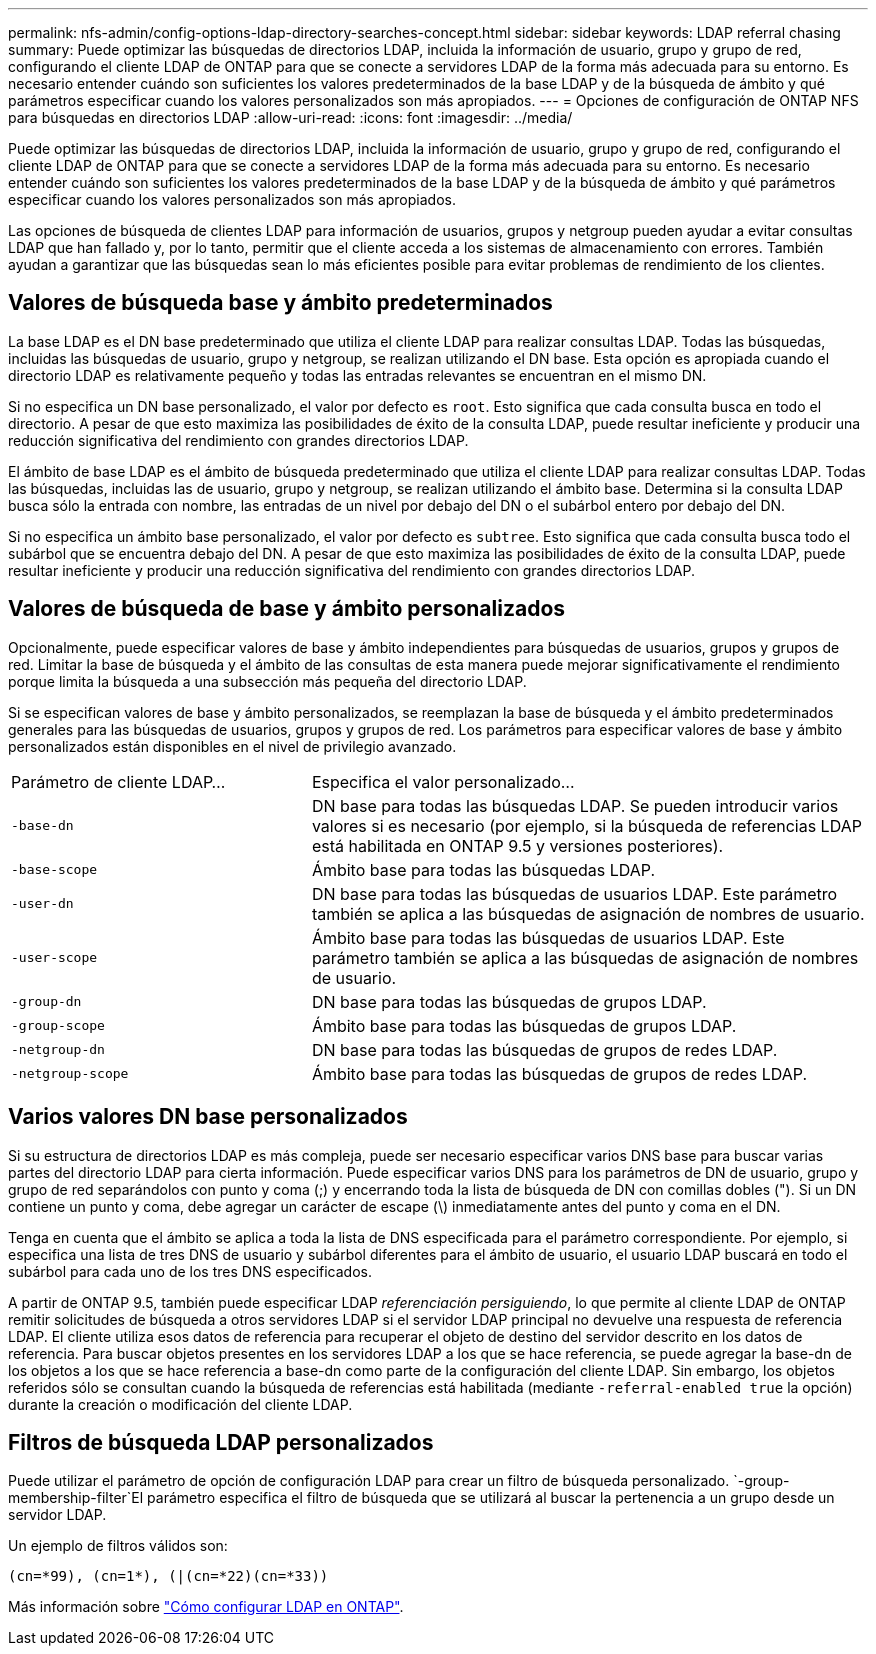 ---
permalink: nfs-admin/config-options-ldap-directory-searches-concept.html 
sidebar: sidebar 
keywords: LDAP referral chasing 
summary: Puede optimizar las búsquedas de directorios LDAP, incluida la información de usuario, grupo y grupo de red, configurando el cliente LDAP de ONTAP para que se conecte a servidores LDAP de la forma más adecuada para su entorno. Es necesario entender cuándo son suficientes los valores predeterminados de la base LDAP y de la búsqueda de ámbito y qué parámetros especificar cuando los valores personalizados son más apropiados. 
---
= Opciones de configuración de ONTAP NFS para búsquedas en directorios LDAP
:allow-uri-read: 
:icons: font
:imagesdir: ../media/


[role="lead"]
Puede optimizar las búsquedas de directorios LDAP, incluida la información de usuario, grupo y grupo de red, configurando el cliente LDAP de ONTAP para que se conecte a servidores LDAP de la forma más adecuada para su entorno. Es necesario entender cuándo son suficientes los valores predeterminados de la base LDAP y de la búsqueda de ámbito y qué parámetros especificar cuando los valores personalizados son más apropiados.

Las opciones de búsqueda de clientes LDAP para información de usuarios, grupos y netgroup pueden ayudar a evitar consultas LDAP que han fallado y, por lo tanto, permitir que el cliente acceda a los sistemas de almacenamiento con errores. También ayudan a garantizar que las búsquedas sean lo más eficientes posible para evitar problemas de rendimiento de los clientes.



== Valores de búsqueda base y ámbito predeterminados

La base LDAP es el DN base predeterminado que utiliza el cliente LDAP para realizar consultas LDAP. Todas las búsquedas, incluidas las búsquedas de usuario, grupo y netgroup, se realizan utilizando el DN base. Esta opción es apropiada cuando el directorio LDAP es relativamente pequeño y todas las entradas relevantes se encuentran en el mismo DN.

Si no especifica un DN base personalizado, el valor por defecto es `root`. Esto significa que cada consulta busca en todo el directorio. A pesar de que esto maximiza las posibilidades de éxito de la consulta LDAP, puede resultar ineficiente y producir una reducción significativa del rendimiento con grandes directorios LDAP.

El ámbito de base LDAP es el ámbito de búsqueda predeterminado que utiliza el cliente LDAP para realizar consultas LDAP. Todas las búsquedas, incluidas las de usuario, grupo y netgroup, se realizan utilizando el ámbito base. Determina si la consulta LDAP busca sólo la entrada con nombre, las entradas de un nivel por debajo del DN o el subárbol entero por debajo del DN.

Si no especifica un ámbito base personalizado, el valor por defecto es `subtree`. Esto significa que cada consulta busca todo el subárbol que se encuentra debajo del DN. A pesar de que esto maximiza las posibilidades de éxito de la consulta LDAP, puede resultar ineficiente y producir una reducción significativa del rendimiento con grandes directorios LDAP.



== Valores de búsqueda de base y ámbito personalizados

Opcionalmente, puede especificar valores de base y ámbito independientes para búsquedas de usuarios, grupos y grupos de red. Limitar la base de búsqueda y el ámbito de las consultas de esta manera puede mejorar significativamente el rendimiento porque limita la búsqueda a una subsección más pequeña del directorio LDAP.

Si se especifican valores de base y ámbito personalizados, se reemplazan la base de búsqueda y el ámbito predeterminados generales para las búsquedas de usuarios, grupos y grupos de red. Los parámetros para especificar valores de base y ámbito personalizados están disponibles en el nivel de privilegio avanzado.

[cols="35,65"]
|===


| Parámetro de cliente LDAP... | Especifica el valor personalizado... 


 a| 
`-base-dn`
 a| 
DN base para todas las búsquedas LDAP. Se pueden introducir varios valores si es necesario (por ejemplo, si la búsqueda de referencias LDAP está habilitada en ONTAP 9.5 y versiones posteriores).



 a| 
`-base-scope`
 a| 
Ámbito base para todas las búsquedas LDAP.



 a| 
`-user-dn`
 a| 
DN base para todas las búsquedas de usuarios LDAP. Este parámetro también se aplica a las búsquedas de asignación de nombres de usuario.



 a| 
`-user-scope`
 a| 
Ámbito base para todas las búsquedas de usuarios LDAP. Este parámetro también se aplica a las búsquedas de asignación de nombres de usuario.



 a| 
`-group-dn`
 a| 
DN base para todas las búsquedas de grupos LDAP.



 a| 
`-group-scope`
 a| 
Ámbito base para todas las búsquedas de grupos LDAP.



 a| 
`-netgroup-dn`
 a| 
DN base para todas las búsquedas de grupos de redes LDAP.



 a| 
`-netgroup-scope`
 a| 
Ámbito base para todas las búsquedas de grupos de redes LDAP.

|===


== Varios valores DN base personalizados

Si su estructura de directorios LDAP es más compleja, puede ser necesario especificar varios DNS base para buscar varias partes del directorio LDAP para cierta información. Puede especificar varios DNS para los parámetros de DN de usuario, grupo y grupo de red separándolos con punto y coma (;) y encerrando toda la lista de búsqueda de DN con comillas dobles ("). Si un DN contiene un punto y coma, debe agregar un carácter de escape (\) inmediatamente antes del punto y coma en el DN.

Tenga en cuenta que el ámbito se aplica a toda la lista de DNS especificada para el parámetro correspondiente. Por ejemplo, si especifica una lista de tres DNS de usuario y subárbol diferentes para el ámbito de usuario, el usuario LDAP buscará en todo el subárbol para cada uno de los tres DNS especificados.

A partir de ONTAP 9.5, también puede especificar LDAP _referenciación persiguiendo_, lo que permite al cliente LDAP de ONTAP remitir solicitudes de búsqueda a otros servidores LDAP si el servidor LDAP principal no devuelve una respuesta de referencia LDAP. El cliente utiliza esos datos de referencia para recuperar el objeto de destino del servidor descrito en los datos de referencia. Para buscar objetos presentes en los servidores LDAP a los que se hace referencia, se puede agregar la base-dn de los objetos a los que se hace referencia a base-dn como parte de la configuración del cliente LDAP. Sin embargo, los objetos referidos sólo se consultan cuando la búsqueda de referencias está habilitada (mediante `-referral-enabled true` la opción) durante la creación o modificación del cliente LDAP.



== Filtros de búsqueda LDAP personalizados

Puede utilizar el parámetro de opción de configuración LDAP para crear un filtro de búsqueda personalizado.  `-group-membership-filter`El parámetro especifica el filtro de búsqueda que se utilizará al buscar la pertenencia a un grupo desde un servidor LDAP.

Un ejemplo de filtros válidos son:

[listing]
----
(cn=*99), (cn=1*), (|(cn=*22)(cn=*33))
----
Más información sobre link:https://www.netapp.com/media/19423-tr-4835.pdf["Cómo configurar LDAP en ONTAP"^].
